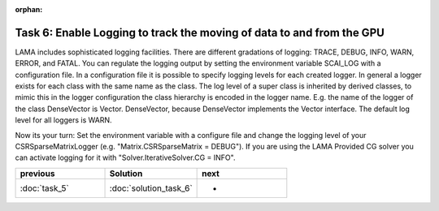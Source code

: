 :orphan:

Task 6: Enable Logging to track the moving of data to and from the GPU
======================================================================

LAMA includes sophisticated logging facilities. There are different gradations
of logging: TRACE, DEBUG, INFO, WARN, ERROR, and FATAL. You can regulate the logging
output by setting the environment variable SCAI_LOG with a configuration file.
In a configuration file it is possible to specify logging levels for each
created logger. In general a logger exists for each class with the same
name as the class. The log level of a super class is inherited by derived
classes, to mimic this in the logger configuration the class hierarchy is
encoded in the logger name. E.g. the name of the logger of the class DenseVector
is Vector. DenseVector, because DenseVector implements the Vector interface.
The default log level for all loggers is WARN.

Now its your turn: Set the environment variable with a configure file and change
the logging level of your CSRSparseMatrixLogger (e.g. "Matrix.CSRSparseMatrix =
DEBUG"). If you are using the LAMA Provided CG solver you can activate logging
for it with "Solver.IterativeSolver.CG = INFO".

.. csv-table:: 
   :header: "previous", "Solution", "next"
   :widths: 330, 340, 330

   ":doc:`task_5`", ":doc:`solution_task_6`", "-"